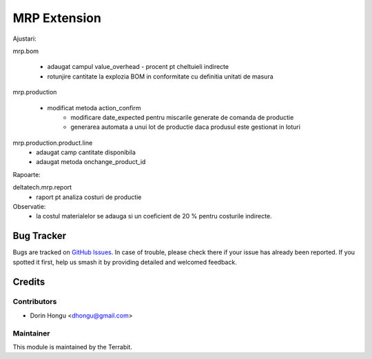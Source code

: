 ===========================================
MRP Extension
===========================================
.. image:: https://img.shields.io/badge/license-LGPL--3-blue.png
   :target: http://www.gnu.org/licenses/lgpl-3.0-standalone.html
   :alt: License: LGPL-3


Ajustari:

mrp.bom

    - adaugat campul value_overhead - procent pt cheltuieli indirecte
    - rotunjire cantitate la explozia BOM in conformitate cu definitia unitati de masura

mrp.production

    - modificat metoda action_confirm
        - modificare date_expected pentru miscarile generate de comanda de productie
        - generarea automata a unui lot de productie daca produsul este gestionat in loturi

mrp.production.product.line
    - adaugat camp cantitate disponibila
    - adaugat metoda onchange_product_id



Rapoarte:

deltatech.mrp.report
    - raport pt analiza costuri de productie

Observatie:
 - la costul materialelor se adauga si un coeficient de 20 % pentru costurile indirecte.




Bug Tracker
===========

Bugs are tracked on `GitHub Issues
<https://github.com/dhongu/deltatech/issues>`_. In case of trouble, please
check there if your issue has already been reported. If you spotted it first,
help us smash it by providing detailed and welcomed feedback.

Credits
=======


Contributors
------------

* Dorin Hongu <dhongu@gmail.com>


Maintainer
----------

.. image:: https://apps.odoo.com/apps/modules/12.0/deltatech/logo-terrabit.png
   :alt: Terrabit
   :target: https://terrabit.ro

This module is maintained by the Terrabit.


